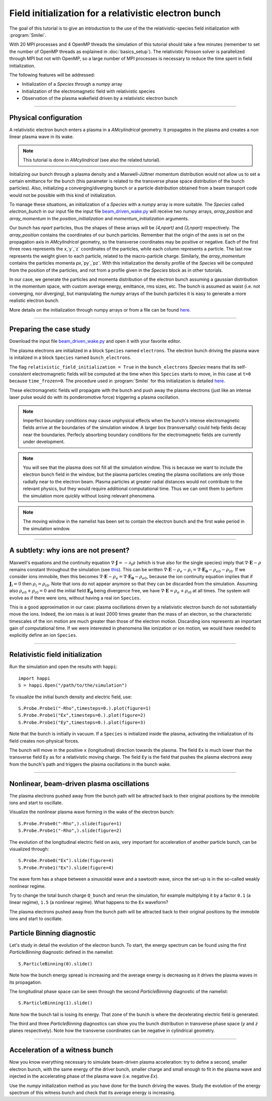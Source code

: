Field initialization for a relativistic electron bunch
-----------------------------------------------------------

The goal of this tutorial is to give an introduction to the use of the the 
relativistic-species field initialization with :program:`Smilei`. 

With 20 MPI processes and 4 OpenMP threads the simulation of this tutorial should take a few minutes
(remember to set the number of OpenMP threads as explained in :doc:`basics_setup`).
The relativistic Poisson solver is parallelized through MPI but not with OpenMP, so a large number
of MPI processes is necessary to reduce the time spent in field initialization.

The following features will be addressed:

* Initialization of a `Species` through a `numpy` array
* Initialization of the electromagnetic field with relativistic species
* Observation of the plasma wakefield driven by a relativistic electron bunch


----

Physical configuration
^^^^^^^^^^^^^^^^^^^^^^^^

A relativistic electron bunch enters a plasma in a `AMcylindrical` geometry. It propagates in
the plasma and creates a non linear plasma wave in its wake.

.. note::

  This tutorial is done in `AMcylindrical` (see also the related tutorial).

Initializing our bunch through a plasma density and a Maxwell-Jüttner momentum distribution 
would not allow us to set a certain emittance for the bunch 
(this parameter is related to the transverse phase space distribution of the bunch particles). 
Also, initializing a converging/diverging bunch or a particle distribution obtained from a beam
transport code would not be possible with this kind of initialization.

To manage these situations, an initialization of a `Species` with a `numpy` array is more suitable.
The `Species` called `electron_bunch` in our input file the input file `beam_driven_wake.py <beam_driven_wake.py>`_
will receive two numpy arrays, `array_position` and `array_momentum` in the `position_initialization` and `momentum_initialization`
arguments.

Our bunch has `npart` particles, thus the shapes of these arrays will be `(4,npart)` 
and `(3,npart)` respectively. The `array_position` contains the coordinates of our bunch particles.
Remember that the origin of the axes is set on the propagation axis in `AMcylindrical` geometry,
so the transverse coordinates may be positive or negative. Each of the first three rows represents the `x`,`y`,`z`
coordinates of the particles, while each column represents a particle.
The last row represents the weight given to each particle, related to the macro-particle charge.
Similarly, the `array_momentum` contains the particles momenta `px`,`py`,`pz`.
With this initialization the density profile of the `Species` will be computed from the position of the
particles, and not from a profile given in the `Species` block as in other tutorials.

In our case, we generate the particles and momenta distribution of the electron bunch
assuming a gaussian distribution in the momentum space, with custom average energy, emittance, rms sizes, etc.
The bunch is assumed as waist (i.e. not converging, nor diverging), but manipulating the `numpy` arrays of the 
bunch particles it is easy to generate a more realistic electron bunch.

More details on the initialization through numpy arrays or from a file can be 
found `here <https://smileipic.github.io/Smilei/particle_initialization.html>`_.


----


Preparing the case study
^^^^^^^^^^^^^^^^^^^^^^^^^^^^^

Download the input file `beam_driven_wake.py <beam_driven_wake.py>`_ and open it with your
favorite editor.

The plasma electrons are initialized in a block ``Species`` named ``electrons``.
The electron bunch driving the plasma wave is initalized in
a block ``Species`` named ``bunch_electrons``.

The flag ``relativistic_field_initialization = True`` in the ``bunch_electrons`` `Species`
means that its self-consistent electromagnetic fields will be computed at the time when
this ``Species`` starts to move, in this case at ``t=0`` because ``time_frozen=0``.
The procedure used in :program:`Smilei` for this initialization is detailed
`here <https://smileipic.github.io/Smilei/relativistic_fields_initialization.html>`_.

These electromagnetic fields will propagate with the bunch and push away the plasma electrons
(just like an intense laser pulse would do with its ponderomotive force)
triggering a plasma oscillation.

.. note::

  Imperfect boundary conditions may cause unphysical effects when the bunch's intense
  electromagnetic fields arrive at the boundaries of the simulation window.
  A larger box (transversally) could help fields decay near the boundaries.
  Perfecly absorbing boundary conditions for the electromagnetic fields are currently under development.

.. note::

  You will see that the plasma does not fill all the simulation window. 
  This is because we want to include the electron bunch field in the window, but the plasma particles creating the plasma oscillations
  are only those radially near to the electron beam. Plasma particles at greater radial distances would not contribute to the relevant physics, but they would 
  require additional computational time. Thus we can omit them to perform the simulation more quickly without losing relevant phenomena.

.. note::

  The moving window in the namelist has been set to contain the electron bunch and the first wake period in the simulation window.

----


A subtlety: why ions are not present?
^^^^^^^^^^^^^^^^^^^^^^^^^^^^^^^^^^^^^^^

Maxwell's equations and the continuity equation :math:`\nabla\cdot\mathbf{J}=-\partial_t\rho` 
(which is true also for the single species) imply that :math:`\nabla\cdot\mathbf{E}-\rho` remains 
constant throughout the simulation
(see `this <http://www.maisondelasimulation.fr/smilei/relativistic_fields_initialization.html>`_).
This can be written :math:`\nabla\cdot\mathbf{E}-\rho_e-\rho_i=\nabla\cdot\mathbf{E_0}-\rho_{e0}-\rho_{i0}`.
If we consider ions immobile, then this becomes :math:`\nabla\cdot\mathbf{E}-\rho_e=\nabla\cdot\mathbf{E_0}-\rho_{e0}`, 
because the ion continuity equation implies that if :math:`\mathbf{J}_{i}=0` then :math:`\rho_i=\rho_{i0}`.
Note that ions do not appear anymore so that they can be discarded from the simulation.
Assuming also :math:`\rho_{e0}+\rho_{i0}=0` and the initial field :math:`\mathbf{E_0}` being divergence free,
we have :math:`\nabla\cdot\mathbf{E}=\rho_e+\rho_{i0}` at all times.
The system will evolve as if there were ions, without having a real ion ``Species``. 

This is a good approximation in our case: plasma oscillations driven by a relativistic
electron bunch do not substantially move the ions. Indeed, the ion mass is at least 2000 times greater than the mass of an electron, so the characteristic timescales of the ion motion are much greater than those of the electron motion. Discarding ions represents an important gain of
computational time.
If we were interested in phenomena like ionization or ion motion,
we would have needed to explicitly define an ion ``Species``.


----


Relativistic field initialization 
^^^^^^^^^^^^^^^^^^^^^^^^^^^^^^^^^^^^^^^

Run the simulation and open the results with ``happi``:: 

  import happi
  S = happi.Open("/path/to/the/simulation")

To visualize the initial bunch density and electric field, use::

  S.Probe.Probe1("-Rho",timesteps=0.).plot(figure=1)
  S.Probe.Probe1("Ex",timesteps=0.).plot(figure=2)
  S.Probe.Probe1("Ey",timesteps=0.).plot(figure=3)

Note that the bunch is initially in vacuum. If a ``Species`` is initialized inside the plasma,
activating the initialization of its field creates non-physical forces.

The bunch will move in the positive ``x`` (longitudinal) direction towards the plasma.
The field ``Ex`` is much lower than the transverse field ``Ey`` as for a relativistic moving charge.
The field ``Ey`` is the field that pushes the plasma electrons away from the bunch's path and triggers the plasma oscillations
in the bunch wake.


----


Nonlinear, beam-driven plasma oscillations
^^^^^^^^^^^^^^^^^^^^^^^^^^^^^^^^^^^^^^^^^^^^^^^
The plasma electrons pushed away from the bunch path will be attracted back to their original positions
by the immobile ions and start to oscillate.

Visualize the nonlinear plasma wave forming in the wake of the electron bunch::

  S.Probe.Probe0("-Rho",).slide(figure=1)
  S.Probe.Probe1("-Rho",).slide(figure=2)

The evolution of the longitudinal electric field on axis, very important for acceleration of another particle bunch,
can be visualized through::

  S.Probe.Probe0("Ex").slide(figure=4)
  S.Probe.Probe1("Ex").slide(figure=4)

The wave form has a shape between a sinusoidal wave and a sawtooth wave, 
since the set-up is in the so-called weakly nonlinear regime. 

Try to change the total bunch charge ``Q_bunch`` and rerun the simulation, for example multiplying it by a factor
``0.1`` (a linear regime), ``1.5`` (a nonlinear regime). What happens to the ``Ex`` waveform?

The plasma electrons pushed away from the bunch path will be attracted back to their original positions
by the immobile ions and start to oscillate.

Particle Binning diagnostic 
^^^^^^^^^^^^^^^^^^^^^^^^^^^^^^^^^^^^^^^^^^^^^^^

Let's study in detail the evolution of the electron bunch.
To start, the energy spectrum can be found using the first `ParticleBinning` diagnostic defined in the namelist::

  S.ParticleBinning(0).slide()

Note how the bunch energy spread is increasing and the average energy is decreasing as it drives the plasma waves in its propagation.

The longitudinal phase space can be seen through the second `ParticleBinning` diagnostic of the namelist::

  S.ParticleBinning(1).slide()

Note how the bunch tail is losing its energy. That zone of the bunch is where the decelerating electric field
is generated.

The third and three `ParticleBinning` diagnostics can show you the bunch distribution in transverse phase space
(`y` and `z` planes respectively). Note how the transverse coordinates can be negative in cylindrical geometry.

----

Acceleration of a witness bunch
^^^^^^^^^^^^^^^^^^^^^^^^^^^^^^^^^^^^^^^^^^^^^^^

Now you know everything necessary to simulate beam-driven plasma acceleration: try to define
a second, smaller electron bunch, with the same energy of the driver bunch, smaller charge and small enough to fit 
in the plasma wave and injected in the accelerating phase of the plasma wave (i.e. negative `Ex`).

Use the `numpy` initialization method as you have done for the bunch driving the waves. 
Study the evolution of the energy spectrum of this witness bunch and check that its average energy is increasing.

 